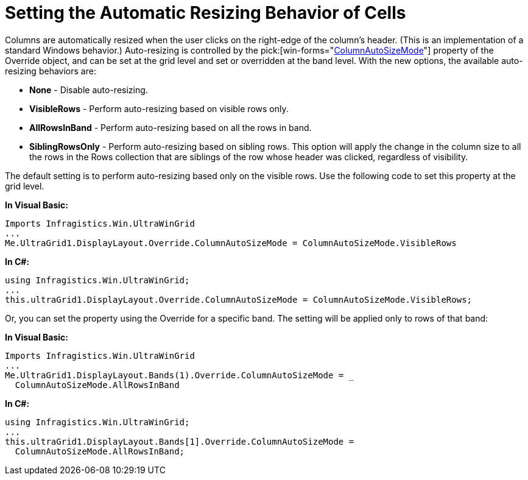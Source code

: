 ﻿////

|metadata|
{
    "name": "wingrid-setting-the-automatic-resizing-behavior-of-cells",
    "controlName": ["WinGrid"],
    "tags": ["Extending","Grids","How Do I"],
    "guid": "{8ECBB50F-A13D-4049-8A9E-AF8F07CBDF8C}",  
    "buildFlags": [],
    "createdOn": "2005-11-07T00:00:00Z"
}
|metadata|
////

= Setting the Automatic Resizing Behavior of Cells

Columns are automatically resized when the user clicks on the right-edge of the column's header. (This is an implementation of a standard Windows behavior.) Auto-resizing is controlled by the  pick:[win-forms="link:{ApiPlatform}win.ultrawingrid{ApiVersion}~infragistics.win.ultrawingrid.ultragridoverride~columnautosizemode.html[ColumnAutoSizeMode]"]  property of the Override object, and can be set at the grid level and set or overridden at the band level. With the new options, the available auto-resizing behaviors are:

* *None* - Disable auto-resizing.
* *VisibleRows* - Perform auto-resizing based on visible rows only.
* *AllRowsInBand* - Perform auto-resizing based on all the rows in band.
* *SiblingRowsOnly* - Perform auto-resizing based on sibling rows. This option will apply the change in the column size to all the rows in the Rows collection that are siblings of the row whose header was clicked, regardless of visibility.

The default setting is to perform auto-resizing based only on the visible rows. Use the following code to set this property at the grid level.

*In Visual Basic:*

----
Imports Infragistics.Win.UltraWinGrid
...
Me.UltraGrid1.DisplayLayout.Override.ColumnAutoSizeMode = ColumnAutoSizeMode.VisibleRows
----

*In C#:*

----
using Infragistics.Win.UltraWinGrid;
...
this.ultraGrid1.DisplayLayout.Override.ColumnAutoSizeMode = ColumnAutoSizeMode.VisibleRows;
----

Or, you can set the property using the Override for a specific band. The setting will be applied only to rows of that band:

*In Visual Basic:*

----
Imports Infragistics.Win.UltraWinGrid
...
Me.UltraGrid1.DisplayLayout.Bands(1).Override.ColumnAutoSizeMode = _
  ColumnAutoSizeMode.AllRowsInBand
----

*In C#:*

----
using Infragistics.Win.UltraWinGrid;
...
this.ultraGrid1.DisplayLayout.Bands[1].Override.ColumnAutoSizeMode = 
  ColumnAutoSizeMode.AllRowsInBand;
----